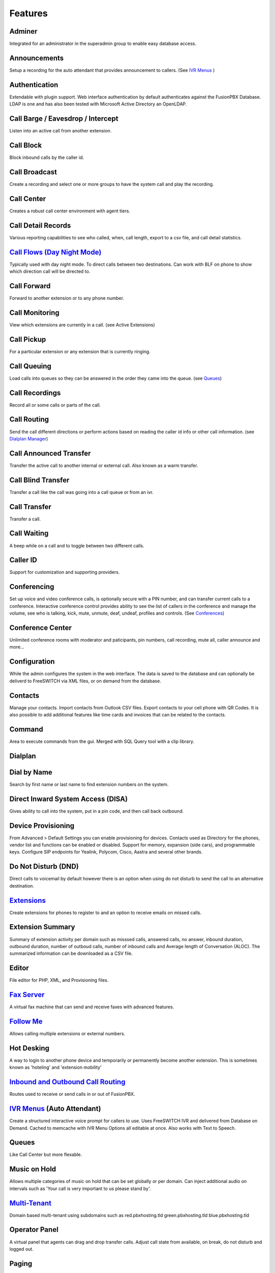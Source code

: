 **********
Features
**********

Adminer
---------

Integrated for an administrator in the superadmin group to enable easy database access.

Announcements
---------------

Setup a recording for the auto attendant that provides announcement to callers. (See `IVR Menus`_ )

Authentication
----------------

Extendable with plugin support. Web interface authentication by default authenticates against the FusionPBX Database. LDAP is one and has also been tested with Microsoft Active Directory an OpenLDAP.

Call Barge / Eavesdrop / Intercept
-----------------------------------

Listen into an active call from another extension.

Call Block
---------------

Block inbound calls by the caller id.

Call Broadcast
-------------------

Create a recording and select one or more groups to have the system call and play the recording.

Call Center
------------

Creates a robust call center environment with agent tiers.

Call Detail Records
------------------------

Various reporting capabilities to see who called, when, call length, export to a csv file, and call detail statistics.

`Call Flows (Day Night Mode)`_ 
---------------------

Typically used with day night mode. To direct calls between two destinations. Can work with BLF on phone to show which direction call will be directed to.

Call Forward
-----------------

Forward to another extension or to any phone number.

Call Monitoring
-----------------

View which extensions are currently in a call. (see Active Extensions)

Call Pickup
-------------

For a particular extension or any extension that is currently ringing.

Call Queuing
--------------

Load calls into queues so they can be answered in the order they came into the queue. (see `Queues`_)

Call Recordings
-----------------

Record all or some calls or parts of the call.

Call Routing
--------------

Send the call different directions or perform actions based on reading the caller id info or other call information. (see `Dialplan Manager`_)

Call Announced Transfer
--------------------------------

Transfer the active call to another internal or external call.  Also known as a warm transfer.

Call Blind Transfer
---------------------------

Transfer a call like the call was going into a call queue or from an ivr.

Call Transfer
----------------------

Transfer a call.

Call Waiting
---------------------

A beep while on a call and to toggle between two different calls.

Caller ID
------------------

Support for customization and supporting providers.

Conferencing
---------------------

Set up voice and video conference calls, is optionally secure with a PIN number, and can transfer current calls to a conference.  Interactive conference control provides ability to see the list of callers in the conference and manage the volume, see who is talking, kick, mute, unmute, deaf, undeaf, profiles and controls. (See `Conferences`_)

Conference Center
-------------------------

Unlimited conference rooms with moderator and paticipants, pin numbers, call recording, mute all, caller announce and more...

Configuration
---------------------

While the admin configures the system in the web interface. The data is saved to the database and can optionally be deliverd to FreeSWITCH via XML files, or on demand from the database.

Contacts
-----------

Manage your contacts. Import contacts from Outlook CSV files. Export contacts to your cell phone with QR Codes. It is also possible to add additional features like time cards and invoices that can be related to the contacts.

Command
--------

Area to execute commands from the gui. Merged with SQL Query tool with a clip library.

Dialplan
-----------

Dial by Name
--------------------

Search by first name or last name to find extension numbers on the system.

Direct Inward System Access (DISA)
-------------------------------------------

Gives ability to call into the system, put in a pin code, and then call back outbound.

Device Provisioning
--------------------

From Advanced > Default Settings you can enable provisioning for devices. Contacts used as Directory for the phones, vendor list and functions can be enabled or disabled. Support for memory, expansion (side cars), and programmable keys. Configure SIP endpoints for Yealink, Polycom, Cisco, Aastra and several other brands.

Do Not Disturb (DND)
----------------------

Direct calls to voicemail by default however there is an option when using do not disturb to send the call to an alternative destination.

`Extensions`_
-----------

Create extensions for phones to register to and an option to receive emails on missed calls.

Extension Summary
-------------------

Summary of extension activity per domain such as misssed calls, answered calls, no answer, inbound duration, outbound duration, number of outboud calls, number of inbound calls and Average length of Conversation (ALOC). The summarized information can be downloaded as a CSV file.

Editor
-------

File editor for PHP, XML, and Provisioning files. 

`Fax Server`_
----------------

A virtual fax machine that can send and receive faxes with advanced features.

`Follow Me`_
------------

Allows calling multiple extensions or external numbers.

Hot Desking
------------

A way to login to another phone device and temporarily or permanently become another extension. This is sometimes known as 'hoteling' and 'extension mobility'


`Inbound and Outbound Call Routing`_
----------------------------------

Routes used to receive or send calls in or out of FusionPBX.

`IVR Menus`_ (Auto Attendant)
------------------------------

Create a structured interactive voice prompt for callers to use. Uses FreeSWITCH IVR and delivered from Database on Demand. Cached to memcache with IVR Menu Options all editable at once. Also works with Text to Speech.


Queues
--------

Like Call Center but more flexable.

Music on Hold
--------------

Allows multiple categories of music on hold that can be set globally or per domain. Can inject additional audio on intervals such as 'Your call is very important to us please stand by'.

`Multi-Tenant`_
--------------------------------------------

Domain based multi-tenant using subdomains such as red.pbxhosting.tld green.pbxhosting.tld blue.pbxhosting.tld

Operator Panel
---------------

A virtual panel that agents can drag and drop transfer calls. Adjust call state from available, on break, do not disturb and logged out. 

Paging
--------

Page another extension with or without password

Parking
---------

Park calls.

Phrases
--------

Using xml handler and xml from file system you can string together multiple voice files.


Provider Setup
----------------

Re-branding and Customize
--------------------------

FusionPBX has unprecedented customizability which can be used to meet your needs or the needs of your customers. Customizable themes, menu, dialplan, and Hundreds of Default Settings to control the theme.

`Recordings`_
----------------

Create and manage personalized recordings.

`Ring Groups`_
-------------------

Make one extension ring several extensions and an option to receive emails on missed calls.

`Scalable and Redundant`_
--------------------

Can be configured for multi-master database replication, file replication. FusionPBX, Database, and FreeSWITCH can be distributed across multiple servers for large enterprise scale systems.

`Time Conditions`_
--------------------

A extension that can be timed to route calls based on domain select, global option, move to other domains, and holiday presets.

User and Group Management
--------------------------

Edit, change or add users of all permission levels.

`Voicemail`_
-----------

Has ability to copy voicemails for other voicemail boxes when receiving a voicemail. Additional features include voicemail to email and voicemail IVR. Forward add intro, check box for multi-delete.


Voicemail to Email
-------------------

Have voicemails sent to email.

WebRTC
-------

Make and receive video calls with a web browser.


.. _IVR Menus: http://docs.fusionpbx.com/en/latest/applications/ivr.html
.. _Inbound and Outbound Call Routing: http://docs.fusionpbx.com/en/latest/dialplan.html
.. _Call Broadcast: http://docs.fusionpbx.com/en/latest
.. _Extensions: http://docs.fusionpbx.com/en/latest/extensions_ivr/extensions.html
.. _Call Flows (Day Night Mode): /en/latest/applications/call_flows.html
.. _Follow Me: /en/latest/applications/follow_me.html
.. _Call Block: http://docs.fusionpbx.com/en/latest
.. _Call Detail Records: http://docs.fusionpbx.com/en/latest
.. _Call Forward: http://docs.fusionpbx.com/en/latest
.. _Call Flows: http://docs.fusionpbx.com/en/latest
.. _Contact Manager: http://docs.fusionpbx.com/en/latest
.. _Dialplan Manager: http://docs.fusionpbx.com/en/latest/manual/dialplan.html?#dialplan-manager
.. _Active Extensions: http://docs.fusionpbx.com/en/latest
.. _Multi-Tenant: /en/latest/advanced/domains.html
.. _Queues: http://docs.fusionpbx.com/en/latest
.. _Recordings: http://docs.fusionpbx.com/en/latest/applications/recordings.html
.. _Active Calls: http://docs.fusionpbx.com/en/latest
.. _Conferences: http://docs.fusionpbx.com/en/latest
.. _Fax Server: http://docs.fusionpbx.com/en/latest/applications/fax_server.html
.. _Time Conditions: http://docs.fusionpbx.com/en/latest/applications/time_conditions.html
.. _Ring Groups: http://docs.fusionpbx.com/en/latest/applications/ring_groups.html
.. _Recordings: http://docs.fusionpbx.com/en/latest/applications/recordings.html
.. _Voicemail: /en/latest/applications/voicemail.html
.. _and lots more...: http://docs.fusionpbx.com/en/latest/features/features.html
.. _Scalable and Redundant: https://fusionpbx.com/app/www/training_detail.php
